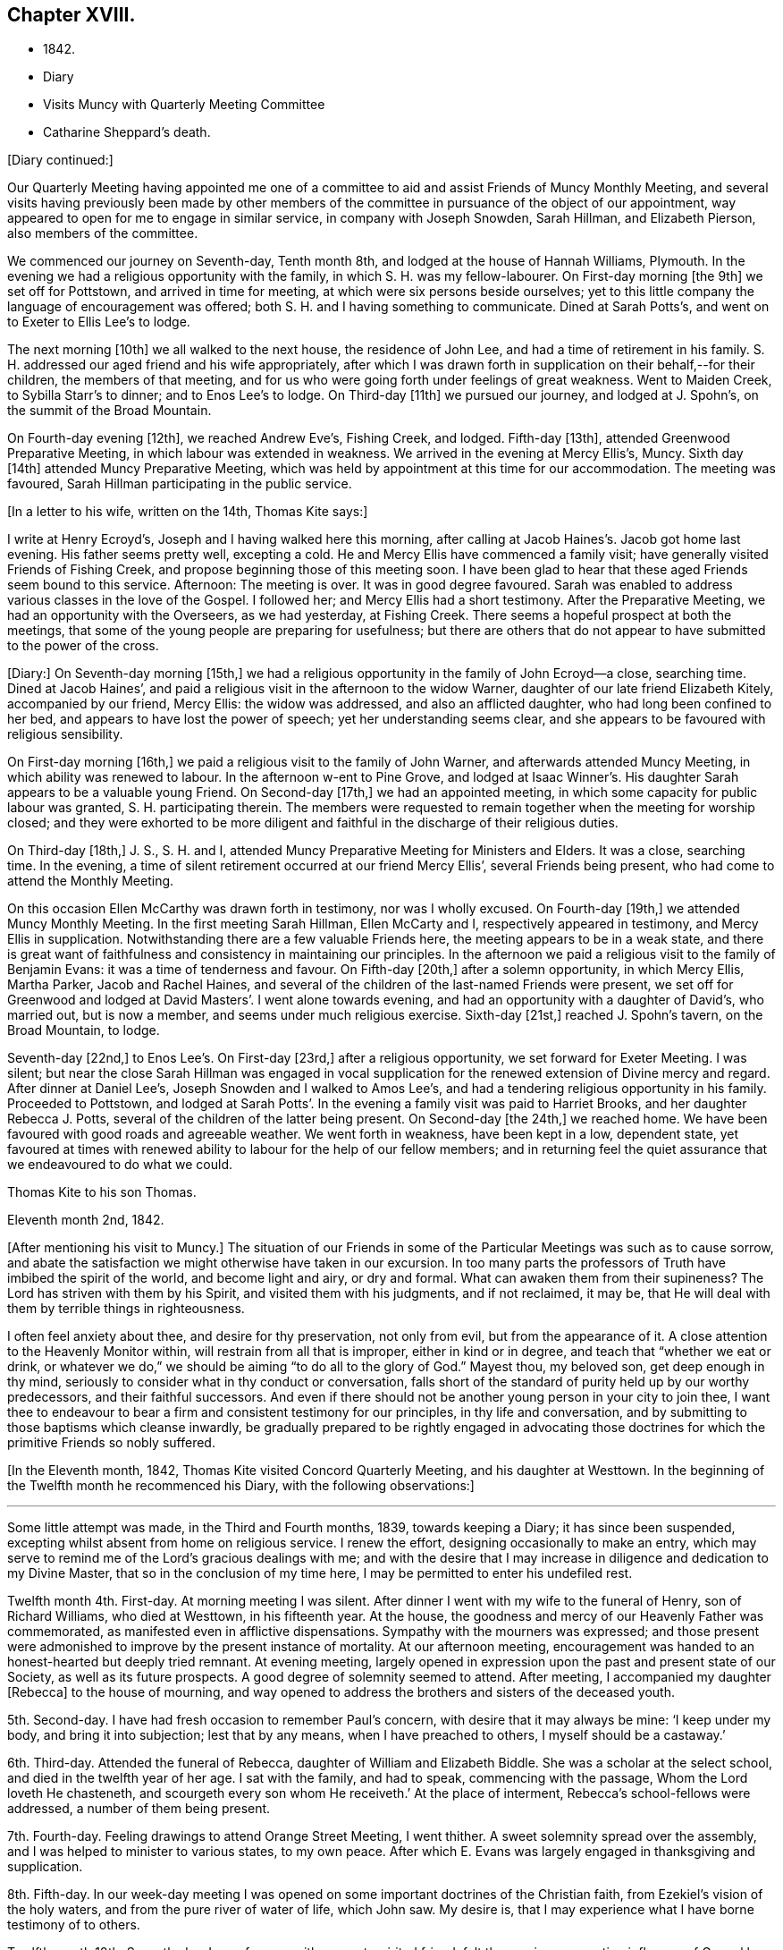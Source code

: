 == Chapter XVIII.

[.chapter-synopsis]
* 1842.
* Diary
* Visits Muncy with Quarterly Meeting Committee
* Catharine Sheppard`'s death.

[.offset]
+++[+++Diary continued:]

Our Quarterly Meeting having appointed me one of a committee
to aid and assist Friends of Muncy Monthly Meeting,
and several visits having previously been made by other members of
the committee in pursuance of the object of our appointment,
way appeared to open for me to engage in similar service, in company with Joseph Snowden,
Sarah Hillman, and Elizabeth Pierson, also members of the committee.

We commenced our journey on Seventh-day, Tenth month 8th,
and lodged at the house of Hannah Williams, Plymouth.
In the evening we had a religious opportunity with the family,
in which S. H. was my fellow-labourer.
On First-day morning +++[+++the 9th]
we set off for Pottstown, and arrived in time for meeting,
at which were six persons beside ourselves;
yet to this little company the language of encouragement was offered;
both S. H. and I having something to communicate.
Dined at Sarah Potts`'s, and went on to Exeter to Ellis Lee`'s to lodge.

The next morning +++[+++10th]
we all walked to the next house, the residence of John Lee,
and had a time of retirement in his family.
S+++.+++ H. addressed our aged friend and his wife appropriately,
after which I was drawn forth in supplication on their behalf,--for their children,
the members of that meeting,
and for us who were going forth under feelings of great weakness.
Went to Maiden Creek, to Sybilla Starr`'s to dinner; and to Enos Lee`'s to lodge.
On Third-day +++[+++11th]
we pursued our journey, and lodged at J. Spohn`'s, on the summit of the Broad Mountain.

On Fourth-day evening +++[+++12th], we reached Andrew Eve`'s, Fishing Creek, and lodged.
Fifth-day +++[+++13th], attended Greenwood Preparative Meeting,
in which labour was extended in weakness.
We arrived in the evening at Mercy Ellis`'s, Muncy.
Sixth day +++[+++14th]
attended Muncy Preparative Meeting,
which was held by appointment at this time for our accommodation.
The meeting was favoured, Sarah Hillman participating in the public service.

[.offset]
+++[+++In a letter to his wife, written on the 14th, Thomas Kite says:]

[.embedded-content-document.letter]
--

I write at Henry Ecroyd`'s, Joseph and I having walked here this morning,
after calling at Jacob Haines`'s. Jacob got home last evening.
His father seems pretty well, excepting a cold.
He and Mercy Ellis have commenced a family visit;
have generally visited Friends of Fishing Creek,
and propose beginning those of this meeting soon.
I have been glad to hear that these aged Friends seem bound to this service.
Afternoon: The meeting is over.
It was in good degree favoured.
Sarah was enabled to address various classes in the love of the Gospel.
I followed her; and Mercy Ellis had a short testimony.
After the Preparative Meeting, we had an opportunity with the Overseers,
as we had yesterday, at Fishing Creek.
There seems a hopeful prospect at both the meetings,
that some of the young people are preparing for usefulness;
but there are others that do not appear to have submitted to the power of the cross.

--

+++[+++Diary:] On Seventh-day morning +++[+++15th,]
we had a religious opportunity in the family of John Ecroyd--a close, searching time.
Dined at Jacob Haines`', and paid a religious visit in the afternoon to the widow Warner,
daughter of our late friend Elizabeth Kitely, accompanied by our friend, Mercy Ellis:
the widow was addressed, and also an afflicted daughter,
who had long been confined to her bed, and appears to have lost the power of speech;
yet her understanding seems clear,
and she appears to be favoured with religious sensibility.

On First-day morning +++[+++16th,]
we paid a religious visit to the family of John Warner,
and afterwards attended Muncy Meeting, in which ability was renewed to labour.
In the afternoon w-ent to Pine Grove,
and lodged at Isaac Winner`'s. His daughter Sarah appears to be a valuable young Friend.
On Second-day +++[+++17th,]
we had an appointed meeting, in which some capacity for public labour was granted,
S+++.+++ H. participating therein.
The members were requested to remain together when the meeting for worship closed;
and they were exhorted to be more diligent and faithful
in the discharge of their religious duties.

On Third-day +++[+++18th,]
J+++.+++ S., S. H. and I, attended Muncy Preparative Meeting for Ministers and Elders.
It was a close, searching time.
In the evening, a time of silent retirement occurred at our friend Mercy Ellis`',
several Friends being present, who had come to attend the Monthly Meeting.

On this occasion Ellen McCarthy was drawn forth in testimony, nor was I wholly excused.
On Fourth-day +++[+++19th,]
we attended Muncy Monthly Meeting.
In the first meeting Sarah Hillman, Ellen McCarty and I,
respectively appeared in testimony, and Mercy Ellis in supplication.
Notwithstanding there are a few valuable Friends here,
the meeting appears to be in a weak state,
and there is great want of faithfulness and consistency in maintaining our principles.
In the afternoon we paid a religious visit to the family of Benjamin Evans:
it was a time of tenderness and favour.
On Fifth-day +++[+++20th,]
after a solemn opportunity, in which Mercy Ellis, Martha Parker, Jacob and Rachel Haines,
and several of the children of the last-named Friends were present,
we set off for Greenwood and lodged at David Masters`'. I went alone towards evening,
and had an opportunity with a daughter of David`'s, who married out, but is now a member,
and seems under much religious exercise.
Sixth-day +++[+++21st,]
reached J. Spohn`'s tavern, on the Broad Mountain, to lodge.

Seventh-day +++[+++22nd,]
to Enos Lee`'s. On First-day +++[+++23rd,]
after a religious opportunity, we set forward for Exeter Meeting.
I was silent;
but near the close Sarah Hillman was engaged in vocal supplication
for the renewed extension of Divine mercy and regard.
After dinner at Daniel Lee`'s, Joseph Snowden and I walked to Amos Lee`'s,
and had a tendering religious opportunity in his family.
Proceeded to Pottstown,
and lodged at Sarah Potts`'. In the evening a family visit was paid to Harriet Brooks,
and her daughter Rebecca J. Potts, several of the children of the latter being present.
On Second-day +++[+++the 24th,]
we reached home.
We have been favoured with good roads and agreeable weather.
We went forth in weakness, have been kept in a low, dependent state,
yet favoured at times with renewed ability to labour for the help of our fellow members;
and in returning feel the quiet assurance that we endeavoured to do what we could.

[.embedded-content-document.letter]
--

[.letter-heading]
Thomas Kite to his son Thomas.

[.signed-section-context-open]
Eleventh month 2nd, 1842.

+++[+++After mentioning his visit to Muncy.]
The situation of our Friends in some of the
Particular Meetings was such as to cause sorrow,
and abate the satisfaction we might otherwise have taken in our excursion.
In too many parts the professors of Truth have imbibed the spirit of the world,
and become light and airy, or dry and formal.
What can awaken them from their supineness?
The Lord has striven with them by his Spirit, and visited them with his judgments,
and if not reclaimed, it may be,
that He will deal with them by terrible things in righteousness.

I often feel anxiety about thee, and desire for thy preservation, not only from evil,
but from the appearance of it.
A close attention to the Heavenly Monitor within,
will restrain from all that is improper, either in kind or in degree,
and teach that "`whether we eat or drink,
or whatever we do,`" we should be aiming "`to do all to the glory of God.`"
Mayest thou, my beloved son, get deep enough in thy mind,
seriously to consider what in thy conduct or conversation,
falls short of the standard of purity held up by our worthy predecessors,
and their faithful successors.
And even if there should not be another young person in your city to join thee,
I want thee to endeavour to bear a firm and consistent testimony for our principles,
in thy life and conversation, and by submitting to those baptisms which cleanse inwardly,
be gradually prepared to be rightly engaged in advocating those
doctrines for which the primitive Friends so nobly suffered.

--

+++[+++In the Eleventh month, 1842, Thomas Kite visited Concord Quarterly Meeting,
and his daughter at Westtown.
In the beginning of the Twelfth month he recommenced his Diary,
with the following observations:]

[.small-break]
'''

Some little attempt was made, in the Third and Fourth months, 1839,
towards keeping a Diary; it has since been suspended,
excepting whilst absent from home on religious service.
I renew the effort, designing occasionally to make an entry,
which may serve to remind me of the Lord`'s gracious dealings with me;
and with the desire that I may increase in diligence and dedication to my Divine Master,
that so in the conclusion of my time here,
I may be permitted to enter his undefiled rest.

Twelfth month 4th. First-day.
At morning meeting I was silent.
After dinner I went with my wife to the funeral of Henry, son of Richard Williams,
who died at Westtown, in his fifteenth year.
At the house, the goodness and mercy of our Heavenly Father was commemorated,
as manifested even in afflictive dispensations.
Sympathy with the mourners was expressed;
and those present were admonished to improve by the present instance of mortality.
At our afternoon meeting,
encouragement was handed to an honest-hearted but deeply tried remnant.
At evening meeting,
largely opened in expression upon the past and present state of our Society,
as well as its future prospects.
A good degree of solemnity seemed to attend.
After meeting, I accompanied my daughter +++[+++Rebecca]
to the house of mourning,
and way opened to address the brothers and sisters of the deceased youth.

5th. Second-day.
I have had fresh occasion to remember Paul`'s concern,
with desire that it may always be mine: '`I keep under my body,
and bring it into subjection; lest that by any means, when I have preached to others,
I myself should be a castaway.`'

6th. Third-day.
Attended the funeral of Rebecca, daughter of William and Elizabeth Biddle.
She was a scholar at the select school, and died in the twelfth year of her age.
I sat with the family, and had to speak, commencing with the passage,
Whom the Lord loveth He chasteneth, and scourgeth every son whom He receiveth.`'
At the place of interment, Rebecca`'s school-fellows were addressed,
a number of them being present.

7th. Fourth-day.
Feeling drawings to attend Orange Street Meeting, I went thither.
A sweet solemnity spread over the assembly,
and I was helped to minister to various states, to my own peace.
After which E. Evans was largely engaged in thanksgiving and supplication.

8th. Fifth-day.
In our week-day meeting I was opened on some important doctrines of the Christian faith,
from Ezekiel`'s vision of the holy waters, and from the pure river of water of life,
which John saw.
My desire is, that I may experience what I have borne testimony of to others.

Twelfth month 10th. Seventh-day.
In conference with a sweet-spirited friend,
felt the precious cementing influence of Gospel love.
Afterwards, a season of silent waiting, and the language of encouragement handed.
I felt drawn to go to the girls`' school in James Street;
and during the silent pause at the close,
I was prostrated in vocal prayer for the children, and all who were then present.
Afterwards had a brief exhortation for the children.

11th. First-day.
At the breakfast table access seemed mercifully granted to the Throne of Grace,
and I was enabled to plead for forgiveness of sin,
and future preservation on behalf of my family,--a circumstance unusual with me.
Silent in the morning meeting.
In the afternoon,
had to express the language of sympathy for those who are walking in darkness,
with encouragement to believe there would be a change of dispensation.
In the evening meeting, an address to parents from the words,
'`Then David returned to bless his household.`'
S+++.+++ Hillman ministered acceptably.

13th. Third-day.
I believed it right to attend the North Meeting.
A precious solemnity was felt,
and I stood up with the language of our Lord to the woman at Jacob`'s well,
"`If thou hadst known the gift of God,`" etc, with caution and encouragement.
My dear friend Elizabeth Pitfield,
was afterwards drawn forth in much the same line of communication.
The solemnity continued afterwards in silence, and I was comforted in being there.

[.embedded-content-document.letter]
--

[.letter-heading]
Thomas Kite to his son Thomas.

[.signed-section-context-open]
Twelfth month 14th.

+++[+++After mentioning the death of H. Williams, as before mentioned.]
His mother was with him,
and three of the teachers came to the city to manifest their sympathy with her,
and to attend the funeral, viz., Joseph Walton, Jr., Abigail Williams,
and thy sister Rebecca.
Though thy sister`'s visit was short, and the occasion sorrowful,
yet it was pleasant to us to have her with us.
She had the opportunity of attending one of the evening meetings,
which this winter are regularly held on First-days.
Our friends William Biddie and wife, have met with two close trials.
In the first place, their son Samuel, perhaps fourteen years old, took the scarlet fever;
it was an aggravated case, and he survived the attack but about one day.
Three other children, all they had, have had the same disease, and one of them,
their only daughter, aged about eleven, has also died.
The parents were strongly attached to their children,
and this bereavement proves very afflictive.
I hope it may be overruled for their good, by loosening their affections from this world,
and settling them on that world, and the things of it, which is everlastingly glorious.
Our uncle, John Letchworth, is again ill.
He has passed through so many sicknesses, in which he was brought very low,
that it is difficult to decide, yet one of our intimate friends thinks,
this will prove his last.
It is a comfort to believe, as we do, that if it should prove so, he is prepared.
He has diligently served the best of Masters,
who now "`makes his bed in sickness,`" and will, no doubt,
receive him to Himself when the few remaining days of his pilgrimage are accomplished.

--

[.offset]
+++[+++Extract of a letter from one of Thomas Kite`'s family:]

[.embedded-content-document.letter]
--

On Second-day morning +++[+++12th], died the oldest female member of our meeting, Mary Coates.
On Third-day night, Catharine Sheppard was taken with gout in the stomach;
suffered extremely on Fourth-day; towards evening was better,
and seemed to pass an easier night.
Fifth-day morning, 15th, she was taken ill with a sinking spell;
Elizabeth Pitfield went into the room with the daughter, and by rubbing her with camphor,
she seemed to revive.
She spoke to Elizabeth; said she was aged, and would not last long;
that she had been looking around, and felt nothing in her way.
Spoke of her dear Redeemer.
She conversed a little about John Wilbur, showing her interest in him.
Elizabeth then withdrew, and Catharine appeared to doze; she roused up, and said,
'`This seems like the sleep of death.`'
She then soon expired.

--

[.offset]
+++[+++Thomas Kite`'s Diary, continued.]

Twelfth month 15th. Fifth-day.
Attended the funeral of our aged friend, Mary Coates, who died in her ninetieth year.
At the grave, under a sense that it was well with the deceased,
the language of our Lord was revived, '`Daughters of Jerusalem, weep not for me,
but weep for yourselves and for your children.`'
My exercise of soul was for those who remain in this mutable state,
exposed to the assaults and temptations of the enemy.

17th. Seventh-day.
Visited Ann Richards and several of her children.
It was the first time of my entering the house since
the interment of her sister Rachel C. Bartram,
who was run over and killed by a horse about a year ago.
In a religious communication,
I had to express my belief that this awful dispensation had been permitted in mercy.^
footnote:[She subsequently was received into membership.]
Most of the children seemed tender; and one of them, a grown-up daughter,
appears to be under a precious visitation of Divine love and mercy.

18th. First-day.
In the morning meeting considerable enlargement was witnessed in word and doctrine.
The experience of the Apostle Paul was brought into view, and several states addressed.
Attended the funeral of our friend Catharine Sheppard,
who departed this life on the 15th. Although unwell,
she had been at meeting on the 13th. She occupied the station of an elder,
was a woman of integrity, and will be much missed in her Monthly Meeting.
A short testimony to the way of life and salvation, was delivered at the grave,
and the belief expressed,
that though the summons to our departed friend might seem to be somewhat sudden, she was,
through Divine Mercy, found with her loins girt about and her light burning,
waiting for the coming of her Lord.
Silent in the afternoon and evening meeting;
but had particularly to address my nephew and nieces, who are under my care,
after our evening reading of the Scriptures.
The seed sown in weakness, may hereafter be raised in power, if our heavenly Parent,
be pleased graciously to extend an awakening visitation.
So be it, saith my soul.

19th. Second-day.
Occupied a part of the morning in visiting my afflicted friends,
William and Elizabeth Biddle.
I was comforted in the belief that they have attained a good
degree of resignation respecting their late bereavement.
In the opportunity I had to encourage them to stand in dedication of
heart to what the Lord may be pleased to call them to.
It was measurably a favoured season.

20th. Third-day.
Sat with Margaret and Catharine, daughters of my late friend, Catharine Sheppard,
their married sister Rebecca Warder, being also present.
The overshadowing of the Wing of Ancient Goodness was experienced.
I felt sympathy for my friends, in a sense of their and the Church`'s loss,
and had to hand forth the language of encouragement.
Afterwards I had a religious opportunity in the family of our late friend Mary Coates;
her widowed daughter Mary Horner, and two of her grand-daughters, being present.

22nd. Fifth-day.
Felt deeply conscious of my own deficiencies,
and not destitute of aspirations for deliverance.
Went to meeting with no expectation of being heard;
yet an opening presented on the spiritual nature of the baptisms of Christ.
I sat sometime under it; and at length arose with John the Baptist`'s declaration,
'`There standeth one among you whom ye know not;
He shall baptize you with the Holy Ghost and with fire.`'
May I experimentally know the cleansing operation of his power,
'`whose fan is in his hand.`'
In the afternoon, my wife and I went to Woodbury,
principally to visit our dear friend Joseph Whitall.
Lodged at George Mickle`'s.

23rd. Sixth-day.
We went early in the morning to J. W.`'s, and found him in a very weak state of body,
but lively in spirit, and deeply interested in the cause of Truth and righteousness.
We accompanied him to the week-day meeting.
It seemed a low time; yet towards the close, a short communication was delivered,
on the case of Saul,
who had been '`a choice young man and goodly;`' yet by
unfaithfulness to his God he lost his favour,
and at length his kingdom and his life.

Twelfth month 25th. First-day.
The morning and evening meetings were silent.
In the afternoon meeting, Paul`'s address to the Philippians was revived,
'`I would ye should understand, brethren,
that the things which happened unto me have fallen out
rather for the furtherance of the Gospel.`'
The tempted and tried were encouraged to believe this would be their
experience as they held fast their faith in the Good Shepherd,
who careth for the sheep.

26th. Second-day.
Dipped into sympathy with an exercised friend,
whom I addressed with expressions of encouragement.

27th. Third-day.
Much depressed with a sense that I am far from being thoroughly purified.
Feeling an impulse thereto, I went to the North Meeting.
A covering of solemnity prevailed,
under which access to the Throne of Grace in vocal supplication was vouchsafed.
Petitions were presented for various classes; and that as the Lord in his wisdom,
has removed faithful labourers,
He would raise up and qualify others to fill their places.
In the evening, at her request,
I accompanied my wife to Timothy Abbott`'s. Before we left his house,
the company were drawn into silence, and I was concerned, in vocal supplication,
for a widow present; also for a fatherless young woman, who is, as I apprehend,
exposed to danger; and for us all, that at the solemn hour of death,
we might be found prepared for the mansions of rest and peace.
